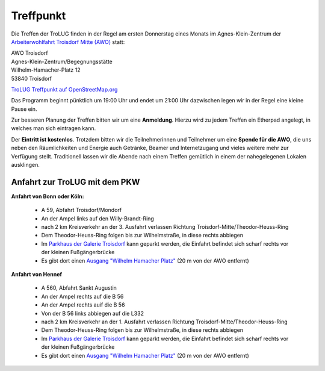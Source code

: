 .. _treffpunkt:

Treffpunkt
==========

Die Treffen der TroLUG finden in der Regel am ersten Donnerstag eines Monats im Agnes-Klein-Zentrum der 
`Arbeiterwohlfahrt Troisdorf Mitte (AWO) <http://www.awo-troisdorf.de/>`_
statt:

| AWO Troisdorf
| Agnes-Klein-Zentrum/Begegnungsstätte
| Wilhelm-Hamacher-Platz 12
| 53840 Troisdorf

`TroLUG Treffpunkt auf OpenStreetMap.org <http://osm.org/go/0GISOY8w2?layers=H&way=178490074>`_

.. image:: _static/troisdorf_awo.jpg
   :align: center
   :alt: Eingang AWO

Das Programm beginnt pünktlich um 19:00 Uhr und endet um 21:00 Uhr dazwischen legen wir in der Regel eine kleine Pause ein.

Zur besseren Planung der Treffen bitten wir um eine **Anmeldung**. Hierzu
wird zu jedem Treffen ein Etherpad angelegt, in welches man sich eintragen
kann. 

Der **Eintritt ist kostenlos**. Trotzdem bitten wir die Teilnehmerinnen und Teilnehmer um
eine **Spende für die AWO**, die uns neben den Räumlichkeiten und Energie
auch Getränke, Beamer und Internetzugang und vieles weitere mehr zur
Verfügung stellt. Traditionell lassen wir die Abende nach einem Treffen
gemütlich in einem der nahegelegenen Lokalen ausklingen.

Anfahrt zur TroLUG mit dem PKW
------------------------------
**Anfahrt von Bonn oder Köln:**

  * A 59, Abfahrt Troisdorf/Mondorf
  * An der Ampel links auf den Willy-Brandt-Ring
  * nach 2 km Kreisverkehr an der 3. Ausfahrt verlassen Richtung Troisdorf-Mitte/Theodor-Heuss-Ring
  * Dem Theodor-Heuss-Ring folgen bis zur Wilhelmstraße, in diese rechts abbiegen
  * Im `Parkhaus der Galerie Troisdorf <http://www.openstreetmap.org/?mlat=50.81389&mlon=7.15440#map=19/50.81389/7.15440>`_ kann geparkt werden, die Einfahrt befindet sich scharf rechts vor der kleinen Fußgängerbrücke
  * Es gibt dort einen `Ausgang "Wilhelm Hamacher Platz" <http://www.openstreetmap.org/?mlat=50.81486&mlon=7.15560#map=19/50.81486/7.15560>`_ (20 m von der AWO entfernt)

**Anfahrt von Hennef**

  * A 560, Abfahrt Sankt Augustin
  * An der Ampel rechts auf die B 56
  * An der Ampel rechts auif die B 56
  * Von der B 56 links abbiegen auf die L332
  * nach 2 km Kreisverkehr an der 1. Ausfahrt verlassen Richtung Troisdorf-Mitte/Theodor-Heuss-Ring
  * Dem Theodor-Heuss-Ring folgen bis zur Wilhelmstraße, in diese rechts abbiegen
  * Im `Parkhaus der Galerie Troisdorf <http://www.openstreetmap.org/?mlat=50.81389&mlon=7.15440#map=19/50.81389/7.15440>`_ kann geparkt werden, die Einfahrt befindet sich scharf rechts vor der kleinen Fußgängerbrücke
  * Es gibt dort einen `Ausgang "Wilhelm Hamacher Platz" <http://www.openstreetmap.org/?mlat=50.81486&mlon=7.15560#map=19/50.81486/7.15560>`_ (20 m von der AWO entfernt)


